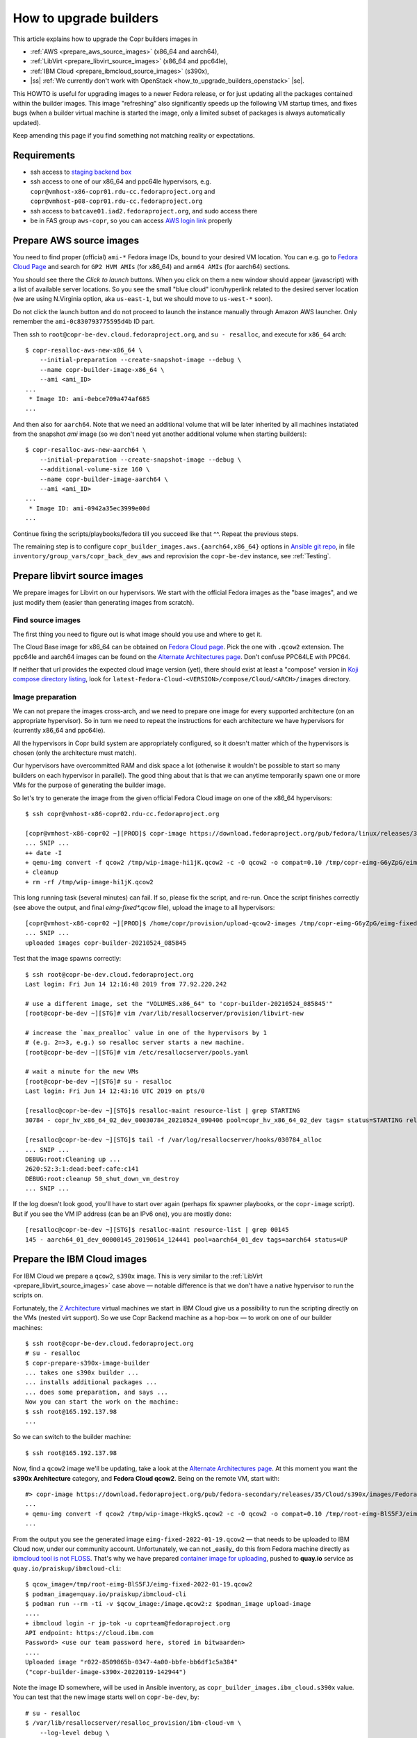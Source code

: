 .. _how_to_upgrade_builders:

How to upgrade builders
=======================

This article explains how to upgrade the Copr builders images in

- :ref:`AWS <prepare_aws_source_images>` (x86_64 and aarch64),
- :ref:`LibVirt <prepare_libvirt_source_images>` (x86_64 and ppc64le),
- :ref:`IBM Cloud <prepare_ibmcloud_source_images>` (s390x),
- |ss| :ref:`We currently don't work with OpenStack <how_to_upgrade_builders_openstack>` |se|.

This HOWTO is useful for upgrading images to a newer Fedora release, or for just
updating all the packages contained within the builder images.  This image
"refreshing" also significantly speeds up the following VM startup times, and
fixes bugs (when a builder virtual machine is started the image, only a limited
subset of packages is always automatically updated).

Keep amending this page if you find something not matching reality or
expectations.

Requirements
------------

* ssh access to `staging backend box`_
* ssh access to one of our x86_64 and ppc64le hypervisors, e.g.
  ``copr@vmhost-x86-copr01.rdu-cc.fedoraproject.org`` and
  ``copr@vmhost-p08-copr01.rdu-cc.fedoraproject.org``
* ssh access to ``batcave01.iad2.fedoraproject.org``, and sudo access there
* be in FAS group ``aws-copr``, so you can access `AWS login link`_ properly


.. _prepare_aws_source_images:

Prepare AWS source images
-------------------------

You need to find proper (official) ``ami-*`` Fedora image IDs, bound to
your desired VM location.  You can e.g. go to `Fedora Cloud Page`_ and search
for ``GP2 HVM AMIs`` (for x86_64) and ``arm64 AMIs`` (for aarch64) sections.

You should see there the *Click to launch* buttons.  When you click on them a
new window should appear (javascript) with a list of available server locations.
So you see the small "blue cloud" icon/hyperlink related to the desired server
location (we are using N.Virginia option, aka ``us-east-1``, but we should move
to ``us-west-*`` soon).

Do not click the launch button and do not proceed to launch the instance
manually through Amazon AWS launcher. Only remember the
``ami-0c830793775595d4b`` ID part.

Then ssh to ``root@copr-be-dev.cloud.fedoraproject.org``, and ``su - resalloc``,
and execute for ``x86_64`` arch::

    $ copr-resalloc-aws-new-x86_64 \
        --initial-preparation --create-snapshot-image --debug \
        --name copr-builder-image-x86_64 \
        --ami <ami_ID>
    ...
     * Image ID: ami-0ebce709a474af685
    ...

And then also for ``aarch64``.  Note that we need an additional volume that will
be later inherited by all machines instatiated from the snapshot *ami* image (so
we don't need yet another additional volume when starting builders)::

    $ copr-resalloc-aws-new-aarch64 \
        --initial-preparation --create-snapshot-image --debug \
        --additional-volume-size 160 \
        --name copr-builder-image-aarch64 \
        --ami <ami_ID>
    ...
     * Image ID: ami-0942a35ec3999e00d
    ...

Continue fixing the scripts/playbooks/fedora till you succeed like that ^^.
Repeat the previous steps.

The remaining step is to configure ``copr_builder_images.aws.{aarch64,x86_64}``
options in `Ansible git repo`_, in file ``inventory/group_vars/copr_back_dev_aws``
and reprovision the ``copr-be-dev`` instance, see :ref:`Testing`.


.. _prepare_libvirt_source_images:

Prepare libvirt source images
-----------------------------

We prepare images for Libvirt on our hypervisors.  We start with the official
Fedora images as the "base images", and we just modify them (easier than
generating images from scratch).

Find source images
^^^^^^^^^^^^^^^^^^

The first thing you need to figure out is what image should you use and where to
get it.

The Cloud Base image for x86_64 can be obtained on `Fedora Cloud page`_.  Pick
the one with ``.qcow2`` extension.  The ppc64le and aarch64 images can be found
on the `Alternate Architectures page`_.  Don't confuse PPC64LE with PPC64.

If neither that url provides the expected cloud image version (yet), there
should exist at least a "compose" version in `Koji compose directory listing`_,
look for ``latest-Fedora-Cloud-<VERSION>/compose/Cloud/<ARCH>/images``
directory.

Image preparation
^^^^^^^^^^^^^^^^^

We can not prepare the images cross-arch, and we need to prepare one image for
every supported architecture (on an appropriate hypervisor).  So in turn we need
to repeat the instructions for each architecture we have hypervisors for
(currently x86_64 and ppc64le).

All the hypervisors in Copr build system are appropriately configured, so it
doesn't matter which of the hypervisors is chosen (only the architecture must
match).

Our hypervisors have overcommitted RAM and disk space a lot (otherwise it
wouldn't be possible to start so many builders on each hypervisor in parallel).
The good thing about that is that we can anytime temporarily spawn one or more
VMs for the purpose of generating the builder image.

So let's try to generate the image from the given official Fedora Cloud image on
one of the x86_64 hypervisors::

    $ ssh copr@vmhost-x86-copr02.rdu-cc.fedoraproject.org

    [copr@vmhost-x86-copr02 ~][PROD]$ copr-image https://download.fedoraproject.org/pub/fedora/linux/releases/34/Cloud/x86_64/images/Fedora-Cloud-Base-34-1.2.x86_64.qcow2
    ... SNIP ...
    ++ date -I
    + qemu-img convert -f qcow2 /tmp/wip-image-hi1jK.qcow2 -c -O qcow2 -o compat=0.10 /tmp/copr-eimg-G6yZpG/eimg-fixed-2021-05-24.qcow2
    + cleanup
    + rm -rf /tmp/wip-image-hi1jK.qcow2

This long running task (several minutes) can fail.  If so, please fix the
script, and re-run.  Once the script finishes correctly (see above the output,
and final `eimg-fixed*.qcow` file), upload the image to all hypervisors::

    [copr@vmhost-x86-copr02 ~][PROD]$ /home/copr/provision/upload-qcow2-images /tmp/copr-eimg-G6yZpG/eimg-fixed-2021-05-24.qcow2
    ... SNIP ...
    uploaded images copr-builder-20210524_085845

Test that the image spawns correctly::

    $ ssh root@copr-be-dev.cloud.fedoraproject.org
    Last login: Fri Jun 14 12:16:48 2019 from 77.92.220.242

    # use a different image, set the "VOLUMES.x86_64" to 'copr-builder-20210524_085845'"
    [root@copr-be-dev ~][STG]# vim /var/lib/resallocserver/provision/libvirt-new

    # increase the `max_prealloc` value in one of the hypervisors by 1
    # (e.g. 2=>3, e.g.) so resalloc server starts a new machine.
    [root@copr-be-dev ~][STG]# vim /etc/resallocserver/pools.yaml

    # wait a minute for the new VMs
    [root@copr-be-dev ~][STG]# su - resalloc
    Last login: Fri Jun 14 12:43:16 UTC 2019 on pts/0

    [resalloc@copr-be-dev ~][STG]$ resalloc-maint resource-list | grep STARTING
    30784 - copr_hv_x86_64_02_dev_00030784_20210524_090406 pool=copr_hv_x86_64_02_dev tags= status=STARTING releases=0 ticket=NULL

    [resalloc@copr-be-dev ~][STG]$ tail -f /var/log/resallocserver/hooks/030784_alloc
    ... SNIP ...
    DEBUG:root:Cleaning up ...
    2620:52:3:1:dead:beef:cafe:c141
    DEBUG:root:cleanup 50_shut_down_vm_destroy
    ... SNIP ...

If the log doesn't look good, you'll have to start over again (perhaps fix
spawner playbooks, or the ``copr-image`` script).  But if you see the VM IP
address (can be an IPv6 one), you are mostly done::

    [resalloc@copr-be-dev ~][STG]$ resalloc-maint resource-list | grep 00145
    145 - aarch64_01_dev_00000145_20190614_124441 pool=aarch64_01_dev tags=aarch64 status=UP


.. _prepare_ibmcloud_source_images:

Prepare the IBM Cloud images
----------------------------

For IBM Cloud we prepare a ``qcow2``, ``s390x`` image.  This is very similar to
the :ref:`LibVirt <prepare_libvirt_source_images>` case above — notable
difference is that we don't have a native hypervisor to run the scripts on.

Fortunately, the `Z Architecture`_ virtual machines we start in IBM Cloud give
us a possibility to run the scripting directly on the VMs (nested virt support).
So we use Copr Backend machine as a hop-box — to work on one of our builder
machines::

    $ ssh root@copr-be-dev.cloud.fedoraproject.org
    # su - resalloc
    $ copr-prepare-s390x-image-builder
    ... takes one s390x builder ...
    ... installs additional packages ...
    ... does some preparation, and says ...
    Now you can start the work on the machine:
    $ ssh root@165.192.137.98
    ...

So we can switch to the builder machine::

    $ ssh root@165.192.137.98

Now, find a ``qcow2`` image we'll be updating, take a look at the
`Alternate Architectures page`_.  At this moment you want the **s390x
Architecture** category, and **Fedora Cloud qcow2**.  Being on the remote VM,
start with::

    #> copr-image https://download.fedoraproject.org/pub/fedora-secondary/releases/35/Cloud/s390x/images/Fedora-Cloud-Base-35-1.2.s390x.qcow2
    ...
    + qemu-img convert -f qcow2 /tmp/wip-image-HkgkS.qcow2 -c -O qcow2 -o compat=0.10 /tmp/root-eimg-BlS5FJ/eimg-fixed-2022-01-19.qcow2
    ...

From the output you see the generated image ``eimg-fixed-2022-01-19.qcow2`` —
that needs to be uploaded to IBM Cloud now, under our community account.
Unfortunately, we can not _easily_ do this from Fedora machine directly as
`ibmcloud tool is not FLOSS`_.  That's why we have prepared `container image for
uploading`_, pushed to **quay.io** service  as
``quay.io/praiskup/ibmcloud-cli``::

    $ qcow_image=/tmp/root-eimg-BlS5FJ/eimg-fixed-2022-01-19.qcow2
    $ podman_image=quay.io/praiskup/ibmcloud-cli
    $ podman run --rm -ti -v $qcow_image:/image.qcow2:z $podman_image upload-image
    ....
    + ibmcloud login -r jp-tok -u coprteam@fedoraproject.org
    API endpoint: https://cloud.ibm.com
    Password> <use our team password here, stored in bitwaarden>
    ....
    Uploaded image "r022-8509865b-0347-4a00-bbfe-bb6df1c5a384"
    ("copr-builder-image-s390x-20220119-142944")

Note the image ID somewhere, will be used in Ansible inventory, as
``copr_builder_images.ibm_cloud.s390x`` value.  You can test that the new image
starts well on ``copr-be-dev``,  by::

    # su - resalloc
    $ /var/lib/resallocserver/resalloc_provision/ibm-cloud-vm \
        --log-level debug \
        create test-machine \
        --image-uuid r022-2a904fb5-e69c-4ba7-b5ea-d6215ba4a6ee

... but note that the first start takes some time, till the image is properly
populated!  So if the script timeouts on ssh, please re-try.

When prepared, don't forget to drop the VM we used for the image preparation::

    $ resalloc ticket-close <your_id>


.. _testing:

Testing
-------

If the images for all supported architectures are updated (according to previous
sections), the `staging copr instance`_ is basically ready for testing.  Update
the `Ansible git repo`_ for all the changes in playbooks above, and also update
the ``copr_builder_images`` option in ``inventory/group_vars/copr_back_dev`` so
it points to correct image names.  Once the changes are pushed upstream, you
should re-provision the backend configuration from batcave::

    $ ssh batcave01.iad2.fedoraproject.org
    $ sudo rbac-playbook \
        -l copr-be-dev.aws.fedoraproject.org groups/copr-backend.yml \
        -t provision_config

You might well want to stop here for now, and try to test for a week or so that
the devel instance behaves sanely.  If not, consider running
:ref:`sanity_tests` (or at least try to build several packages there).

You can try to kill all the old currently unused builders, and check the spawner
log what is happening::

    [copr@copr-be-dev ~][STG]$ resalloc-maint resource-delete $(resalloc-maint resource-list | grep ticket=NULL | grep status=UP | cut -d' ' -f1)


Production
----------

There is a substantially less work for production instance. You just need to
equivalently update the production configuration file
``./inventory/group_vars/copr_back``, so the ``copr_builder_images`` config
points to the same image names as development instance does.  And re-run
playbook from batcave::

    $ sudo rbac-playbook \
        -l copr-be.aws.fedoraproject.org groups/copr-backend.yml \
        -t provision_config

Optionally, when you need to propagate the new images quickly, you can terminate
the old but currently unused builders by::

    $ su - resalloc
    $ resalloc-maint resource-delete $(resalloc-maint resource-list | grep ticket=NULL | grep status=UP | cut -d' ' -f1)

.. _`staging backend box`: https://copr-be-dev.cloud.fedoraproject.org
.. _`Fedora Cloud page`: https://alt.fedoraproject.org/cloud
.. _`Alternate Architectures page`:  https://alt.fedoraproject.org/alt
.. _`Koji compose directory listing`: https://kojipkgs.fedoraproject.org/compose/cloud/
.. _`Ansible git repo`: https://infrastructure.fedoraproject.org/cgit/ansible.git/
.. _`staging copr instance`: https://copr-fe-dev.cloud.fedoraproject.org
.. _`AWS login link`: https://id.fedoraproject.org/saml2/SSO/Redirect?SPIdentifier=urn:amazon:webservices&RelayState=https://console.aws.amazon.com
.. _`ibmcloud tool is not FLOSS`: https://github.com/IBM-Cloud/ibm-cloud-cli-release/issues/162
.. _`container image for uploading`: https://github.com/praiskup/ibmcloud-cli-fedora-container
.. _`Z Architecture`: https://www.ibm.com/it-infrastructure/z
